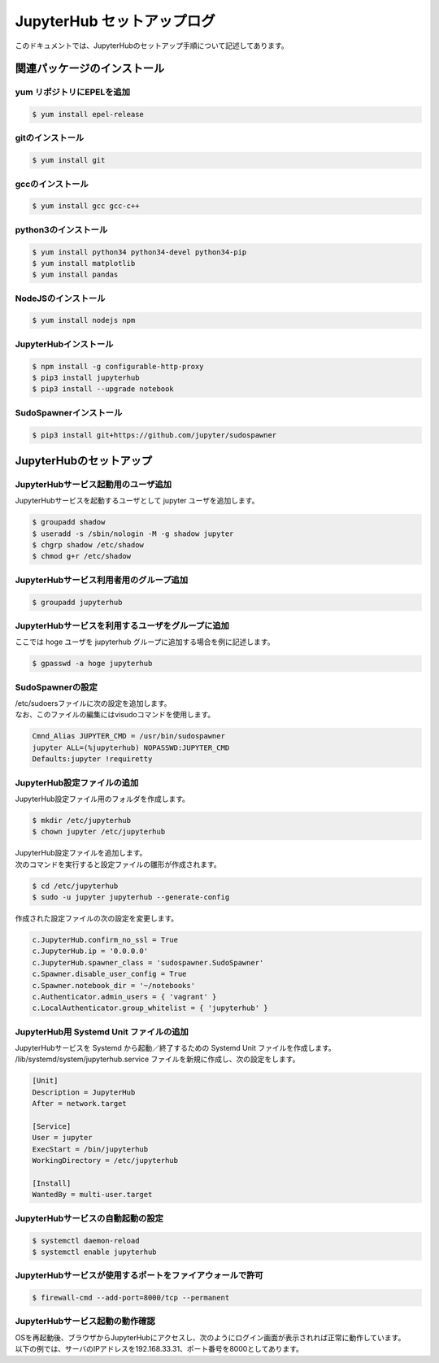######################################################################
JupyterHub セットアップログ
######################################################################

このドキュメントでは、JupyterHubのセットアップ手順について記述してあります。

======================================================================
関連パッケージのインストール
======================================================================

----------------------------------------------------------------------
yum リポジトリにEPELを追加
----------------------------------------------------------------------

.. code-block:: bash

    $ yum install epel-release

----------------------------------------------------------------------
gitのインストール
----------------------------------------------------------------------

.. code-block:: bash

    $ yum install git

----------------------------------------------------------------------
gccのインストール
----------------------------------------------------------------------

.. code-block:: bash

    $ yum install gcc gcc-c++

----------------------------------------------------------------------
python3のインストール
----------------------------------------------------------------------

.. code-block:: bash

    $ yum install python34 python34-devel python34-pip
    $ yum install matplotlib
    $ yum install pandas

----------------------------------------------------------------------
NodeJSのインストール
----------------------------------------------------------------------

.. code-block:: bash

    $ yum install nodejs npm

----------------------------------------------------------------------
JupyterHubインストール
----------------------------------------------------------------------

.. code-block:: bash

    $ npm install -g configurable-http-proxy
    $ pip3 install jupyterhub
    $ pip3 install --upgrade notebook

----------------------------------------------------------------------
SudoSpawnerインストール
----------------------------------------------------------------------

.. code-block:: bash

    $ pip3 install git+https://github.com/jupyter/sudospawner


======================================================================
JupyterHubのセットアップ
======================================================================

----------------------------------------------------------------------
JupyterHubサービス起動用のユーザ追加
----------------------------------------------------------------------

JupyterHubサービスを起動するユーザとして jupyter ユーザを追加します。

.. code-block:: bash

    $ groupadd shadow
    $ useradd -s /sbin/nologin -M -g shadow jupyter
    $ chgrp shadow /etc/shadow
    $ chmod g+r /etc/shadow

----------------------------------------------------------------------
JupyterHubサービス利用者用のグループ追加
----------------------------------------------------------------------

.. code-block:: bash

    $ groupadd jupyterhub

----------------------------------------------------------------------
JupyterHubサービスを利用するユーザをグループに追加
----------------------------------------------------------------------

ここでは hoge ユーザを jupyterhub グループに追加する場合を例に記述します。

.. code-block:: bash

    $ gpasswd -a hoge jupyterhub

----------------------------------------------------------------------
SudoSpawnerの設定
----------------------------------------------------------------------

| /etc/sudoersファイルに次の設定を追加します。
| なお、このファイルの編集にはvisudoコマンドを使用します。

.. code-block:: text

    Cmnd_Alias JUPYTER_CMD = /usr/bin/sudospawner
    jupyter ALL=(%jupyterhub) NOPASSWD:JUPYTER_CMD
    Defaults:jupyter !requiretty

----------------------------------------------------------------------
JupyterHub設定ファイルの追加
----------------------------------------------------------------------

JupyterHub設定ファイル用のフォルダを作成します。

.. code-block:: bash

    $ mkdir /etc/jupyterhub
    $ chown jupyter /etc/jupyterhub

| JupyterHub設定ファイルを追加します。
| 次のコマンドを実行すると設定ファイルの雛形が作成されます。

.. code-block:: bash

    $ cd /etc/jupyterhub
    $ sudo -u jupyter jupyterhub --generate-config

作成された設定ファイルの次の設定を変更します。

.. code-block:: text

    c.JupyterHub.confirm_no_ssl = True
    c.JupyterHub.ip = '0.0.0.0'
    c.JupyterHub.spawner_class = 'sudospawner.SudoSpawner'
    c.Spawner.disable_user_config = True
    c.Spawner.notebook_dir = '~/notebooks'
    c.Authenticator.admin_users = { 'vagrant' }
    c.LocalAuthenticator.group_whitelist = { 'jupyterhub' }

----------------------------------------------------------------------
JupyterHub用 Systemd Unit ファイルの追加
----------------------------------------------------------------------

| JupyterHubサービスを Systemd から起動／終了するための Systemd Unit ファイルを作成します。
| /lib/systemd/system/jupyterhub.service ファイルを新規に作成し、次の設定をします。

.. code-block:: text

    [Unit]
    Description = JupyterHub
    After = network.target

    [Service]
    User = jupyter
    ExecStart = /bin/jupyterhub
    WorkingDirectory = /etc/jupyterhub

    [Install]
    WantedBy = multi-user.target

----------------------------------------------------------------------
JupyterHubサービスの自動起動の設定
----------------------------------------------------------------------

.. code-block:: bash

    $ systemctl daemon-reload
    $ systemctl enable jupyterhub

----------------------------------------------------------------------
JupyterHubサービスが使用するポートをファイアウォールで許可
----------------------------------------------------------------------

.. code-block:: bash

    $ firewall-cmd --add-port=8000/tcp --permanent

----------------------------------------------------------------------
JupyterHubサービス起動の動作確認
----------------------------------------------------------------------

| OSを再起動後、ブラウザからJupyterHubにアクセスし、次のようにログイン画面が表示されれば正常に動作しています。
| 以下の例では、サーバのIPアドレスを192.168.33.31、ポート番号を8000としてあります。

.. image:: ./images/jupyterhub-1.png
